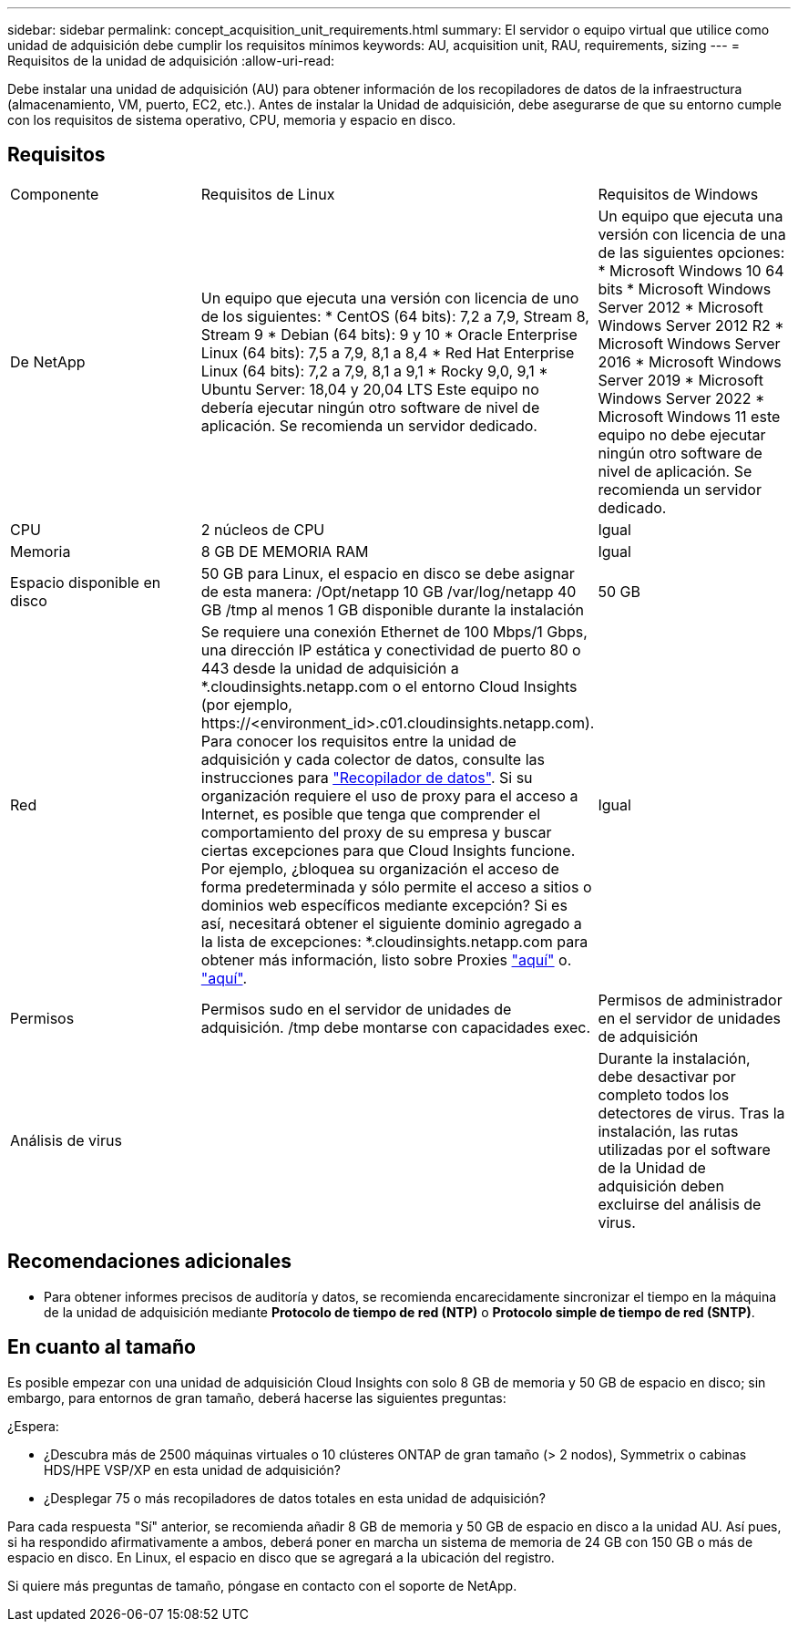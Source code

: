---
sidebar: sidebar 
permalink: concept_acquisition_unit_requirements.html 
summary: El servidor o equipo virtual que utilice como unidad de adquisición debe cumplir los requisitos mínimos 
keywords: AU, acquisition unit, RAU, requirements, sizing 
---
= Requisitos de la unidad de adquisición
:allow-uri-read: 


[role="lead"]
Debe instalar una unidad de adquisición (AU) para obtener información de los recopiladores de datos de la infraestructura (almacenamiento, VM, puerto, EC2, etc.). Antes de instalar la Unidad de adquisición, debe asegurarse de que su entorno cumple con los requisitos de sistema operativo, CPU, memoria y espacio en disco.



== Requisitos

|===


| Componente | Requisitos de Linux | Requisitos de Windows 


| De NetApp | Un equipo que ejecuta una versión con licencia de uno de los siguientes: * CentOS (64 bits): 7,2 a 7,9, Stream 8, Stream 9 * Debian (64 bits): 9 y 10 * Oracle Enterprise Linux (64 bits): 7,5 a 7,9, 8,1 a 8,4 * Red Hat Enterprise Linux (64 bits): 7,2 a 7,9, 8,1 a 9,1 * Rocky 9,0, 9,1 * Ubuntu Server: 18,04 y 20,04 LTS Este equipo no debería ejecutar ningún otro software de nivel de aplicación. Se recomienda un servidor dedicado. | Un equipo que ejecuta una versión con licencia de una de las siguientes opciones: * Microsoft Windows 10 64 bits * Microsoft Windows Server 2012 * Microsoft Windows Server 2012 R2 * Microsoft Windows Server 2016 * Microsoft Windows Server 2019 * Microsoft Windows Server 2022 * Microsoft Windows 11 este equipo no debe ejecutar ningún otro software de nivel de aplicación. Se recomienda un servidor dedicado. 


| CPU | 2 núcleos de CPU | Igual 


| Memoria | 8 GB DE MEMORIA RAM | Igual 


| Espacio disponible en disco | 50 GB para Linux, el espacio en disco se debe asignar de esta manera: /Opt/netapp 10 GB /var/log/netapp 40 GB /tmp al menos 1 GB disponible durante la instalación | 50 GB 


| Red | Se requiere una conexión Ethernet de 100 Mbps/1 Gbps, una dirección IP estática y conectividad de puerto 80 o 443 desde la unidad de adquisición a *.cloudinsights.netapp.com o el entorno Cloud Insights (por ejemplo, \https://<environment_id>.c01.cloudinsights.netapp.com). Para conocer los requisitos entre la unidad de adquisición y cada colector de datos, consulte las instrucciones para link:data_collector_list.html["Recopilador de datos"]. Si su organización requiere el uso de proxy para el acceso a Internet, es posible que tenga que comprender el comportamiento del proxy de su empresa y buscar ciertas excepciones para que Cloud Insights funcione. Por ejemplo, ¿bloquea su organización el acceso de forma predeterminada y sólo permite el acceso a sitios o dominios web específicos mediante excepción? Si es así, necesitará obtener el siguiente dominio agregado a la lista de excepciones: *.cloudinsights.netapp.com para obtener más información, listo sobre Proxies link:task_troubleshooting_linux_acquisition_unit_problems.html#considerations-about-proxies-and-firewalls["aquí"] o. link:task_troubleshooting_windows_acquisition_unit_problems.html#considerations-about-proxies-and-firewalls["aquí"]. | Igual 


| Permisos | Permisos sudo en el servidor de unidades de adquisición. /tmp debe montarse con capacidades exec. | Permisos de administrador en el servidor de unidades de adquisición 


| Análisis de virus |  | Durante la instalación, debe desactivar por completo todos los detectores de virus. Tras la instalación, las rutas utilizadas por el software de la Unidad de adquisición deben excluirse del análisis de virus. 
|===


== Recomendaciones adicionales

* Para obtener informes precisos de auditoría y datos, se recomienda encarecidamente sincronizar el tiempo en la máquina de la unidad de adquisición mediante *Protocolo de tiempo de red (NTP)* o *Protocolo simple de tiempo de red (SNTP)*.




== En cuanto al tamaño

Es posible empezar con una unidad de adquisición Cloud Insights con solo 8 GB de memoria y 50 GB de espacio en disco; sin embargo, para entornos de gran tamaño, deberá hacerse las siguientes preguntas:

¿Espera:

* ¿Descubra más de 2500 máquinas virtuales o 10 clústeres ONTAP de gran tamaño (> 2 nodos), Symmetrix o cabinas HDS/HPE VSP/XP en esta unidad de adquisición?
* ¿Desplegar 75 o más recopiladores de datos totales en esta unidad de adquisición?


Para cada respuesta "Sí" anterior, se recomienda añadir 8 GB de memoria y 50 GB de espacio en disco a la unidad AU. Así pues, si ha respondido afirmativamente a ambos, deberá poner en marcha un sistema de memoria de 24 GB con 150 GB o más de espacio en disco. En Linux, el espacio en disco que se agregará a la ubicación del registro.

Si quiere más preguntas de tamaño, póngase en contacto con el soporte de NetApp.
